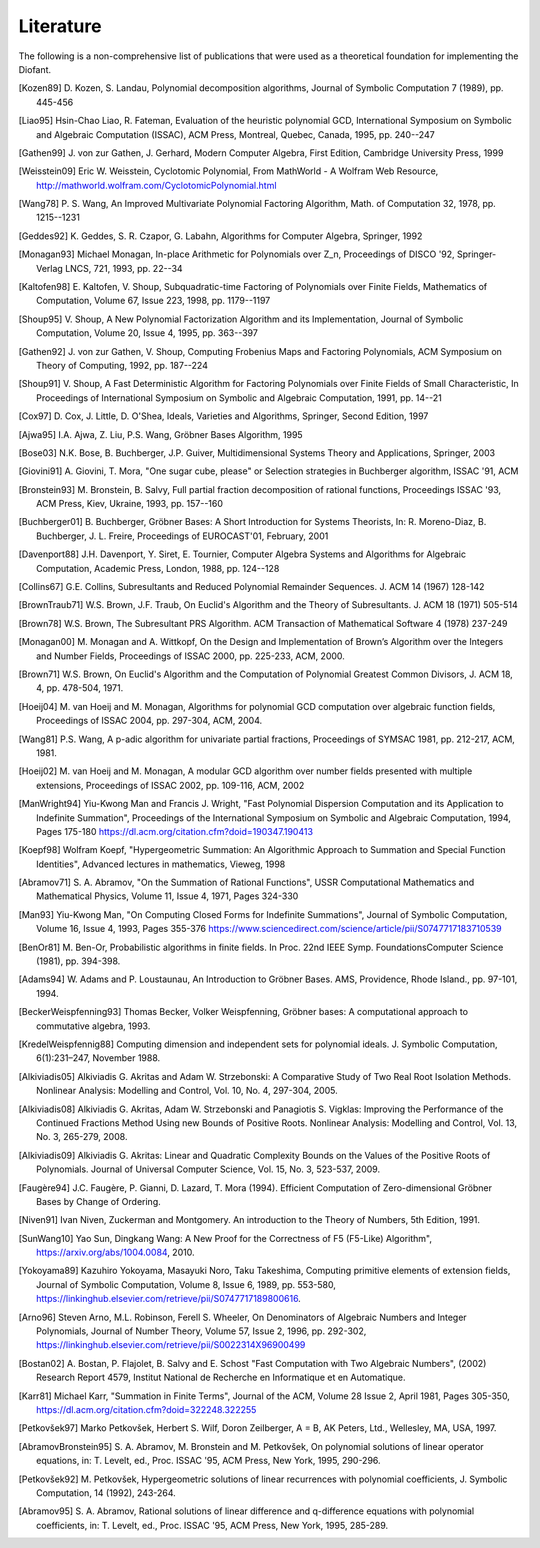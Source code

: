 ==========
Literature
==========

The following is a non-comprehensive list of publications that were used as
a theoretical foundation for implementing the Diofant.

.. [Kozen89] D. Kozen, S. Landau, Polynomial decomposition algorithms,
    Journal of Symbolic Computation 7 (1989), pp. 445-456

.. [Liao95] Hsin-Chao Liao,  R. Fateman, Evaluation of the heuristic
    polynomial GCD, International Symposium on Symbolic and Algebraic
    Computation (ISSAC), ACM Press, Montreal, Quebec, Canada, 1995,
    pp. 240--247

.. [Gathen99] J. von zur Gathen, J. Gerhard, Modern Computer Algebra,
    First Edition, Cambridge University Press, 1999

.. [Weisstein09] Eric W. Weisstein, Cyclotomic Polynomial, From MathWorld - A
    Wolfram Web Resource, http://mathworld.wolfram.com/CyclotomicPolynomial.html

.. [Wang78] P. S. Wang, An Improved Multivariate Polynomial Factoring
    Algorithm, Math. of Computation 32, 1978, pp. 1215--1231

.. [Geddes92] K. Geddes, S. R. Czapor, G. Labahn, Algorithms for
    Computer Algebra, Springer, 1992

.. [Monagan93] Michael Monagan, In-place Arithmetic for Polynomials
    over Z_n, Proceedings of DISCO '92, Springer-Verlag LNCS, 721,
    1993, pp. 22--34

.. [Kaltofen98] E. Kaltofen, V. Shoup, Subquadratic-time Factoring of
    Polynomials over Finite Fields, Mathematics of Computation, Volume
    67, Issue 223, 1998, pp. 1179--1197

.. [Shoup95] V. Shoup, A New Polynomial Factorization Algorithm and
    its Implementation, Journal of Symbolic Computation, Volume 20,
    Issue 4, 1995, pp. 363--397

.. [Gathen92] J. von zur Gathen, V. Shoup, Computing Frobenius Maps
    and Factoring Polynomials, ACM Symposium on Theory of Computing,
    1992, pp. 187--224

.. [Shoup91] V. Shoup, A Fast Deterministic Algorithm for Factoring
    Polynomials over Finite Fields of Small Characteristic, In Proceedings
    of International Symposium on Symbolic and Algebraic Computation, 1991,
    pp. 14--21

.. [Cox97] D. Cox, J. Little, D. O'Shea, Ideals, Varieties and
    Algorithms, Springer, Second Edition, 1997

.. [Ajwa95] I.A. Ajwa, Z. Liu, P.S. Wang, Gröbner Bases Algorithm, 1995

.. [Bose03] N.K. Bose, B. Buchberger, J.P. Guiver, Multidimensional
    Systems Theory and Applications, Springer, 2003

.. [Giovini91] A. Giovini, T. Mora, "One sugar cube, please" or
    Selection strategies in Buchberger algorithm, ISSAC '91, ACM

.. [Bronstein93] M. Bronstein, B. Salvy, Full partial fraction
    decomposition of rational functions, Proceedings ISSAC '93,
    ACM Press, Kiev, Ukraine, 1993, pp. 157--160

.. [Buchberger01] B. Buchberger, Gröbner Bases: A Short Introduction for
    Systems Theorists,  In: R. Moreno-Diaz,  B. Buchberger,
    J. L. Freire, Proceedings of EUROCAST'01, February, 2001

.. [Davenport88] J.H. Davenport, Y. Siret, E. Tournier, Computer Algebra
    Systems and Algorithms for Algebraic Computation, Academic Press, London,
    1988, pp. 124--128

.. [Collins67] G.E. Collins, Subresultants and Reduced Polynomial
   Remainder Sequences. J. ACM 14 (1967) 128-142

.. [BrownTraub71] W.S. Brown, J.F. Traub, On Euclid's Algorithm and
   the Theory of Subresultants. J. ACM 18 (1971) 505-514

.. [Brown78] W.S. Brown, The Subresultant PRS Algorithm.
   ACM Transaction of Mathematical Software 4 (1978) 237-249

.. [Monagan00] M. Monagan and A. Wittkopf, On the Design and Implementation
    of Brown’s Algorithm over the Integers and Number Fields, Proceedings of
    ISSAC 2000, pp. 225-233, ACM, 2000.

.. [Brown71] W.S. Brown, On Euclid's Algorithm and the Computation of
    Polynomial Greatest Common Divisors, J. ACM 18, 4, pp. 478-504, 1971.

.. [Hoeij04] M. van Hoeij and M. Monagan, Algorithms for polynomial GCD
    computation over algebraic function fields, Proceedings of ISSAC 2004,
    pp. 297-304, ACM, 2004.

.. [Wang81] P.S. Wang, A p-adic algorithm for univariate partial fractions,
    Proceedings of SYMSAC 1981, pp. 212-217, ACM, 1981.

.. [Hoeij02] M. van Hoeij and M. Monagan, A modular GCD algorithm over
    number fields presented with multiple extensions, Proceedings of ISSAC
    2002, pp. 109-116, ACM, 2002

.. [ManWright94] Yiu-Kwong Man and Francis J. Wright, "Fast Polynomial Dispersion
    Computation and its Application to Indefinite Summation",
    Proceedings of the International Symposium on Symbolic and
    Algebraic Computation, 1994, Pages 175-180
    https://dl.acm.org/citation.cfm?doid=190347.190413

.. [Koepf98] Wolfram Koepf, "Hypergeometric Summation: An Algorithmic Approach
    to Summation and Special Function Identities", Advanced lectures
    in mathematics, Vieweg, 1998

.. [Abramov71] S. A. Abramov, "On the Summation of Rational Functions",
    USSR Computational Mathematics and Mathematical Physics,
    Volume 11, Issue 4, 1971, Pages 324-330

.. [Man93] Yiu-Kwong Man, "On Computing Closed Forms for Indefinite Summations",
    Journal of Symbolic Computation, Volume 16, Issue 4, 1993, Pages 355-376
    https://www.sciencedirect.com/science/article/pii/S0747717183710539

.. [BenOr81] M. Ben-Or, Probabilistic algorithms in finite fields.  In
    Proc. 22nd IEEE Symp. FoundationsComputer Science (1981), pp. 394-398.

.. [Adams94] W. Adams and P. Loustaunau, An Introduction to Gröbner Bases.
    AMS, Providence, Rhode Island., pp. 97-101, 1994.

.. [BeckerWeispfenning93] Thomas Becker, Volker Weispfenning, Gröbner
    bases: A computational approach to commutative algebra, 1993.

.. [KredelWeispfennig88] Computing dimension and independent sets for
    polynomial ideals. J. Symbolic Computation, 6(1):231–247, November 1988.

.. [Alkiviadis05] Alkiviadis G. Akritas and Adam W. Strzebonski: A Comparative
    Study of Two Real Root Isolation Methods. Nonlinear Analysis: Modelling
    and Control, Vol. 10, No. 4, 297-304, 2005.

.. [Alkiviadis08] Alkiviadis G. Akritas, Adam W. Strzebonski and
    Panagiotis S. Vigklas: Improving the Performance of the Continued
    Fractions Method Using new Bounds of Positive Roots. Nonlinear
    Analysis: Modelling and Control, Vol. 13, No. 3, 265-279, 2008.

.. [Alkiviadis09] Alkiviadis G. Akritas: Linear and Quadratic Complexity Bounds
    on the Values of the Positive Roots of Polynomials. Journal of Universal
    Computer Science, Vol. 15, No. 3, 523-537, 2009.

.. [Faugère94] J.C. Faugère, P. Gianni, D. Lazard, T. Mora (1994). Efficient
    Computation of Zero-dimensional Gröbner Bases by Change of Ordering.

.. [Niven91] Ivan Niven, Zuckerman and Montgomery. An introduction to the
    Theory of Numbers, 5th Edition, 1991.

.. [SunWang10] Yao Sun, Dingkang Wang: A New Proof for the Correctness of F5
    (F5-Like) Algorithm", https://arxiv.org/abs/1004.0084, 2010.

.. [Yokoyama89] Kazuhiro Yokoyama, Masayuki Noro, Taku Takeshima, Computing
    primitive elements of extension fields, Journal of Symbolic
    Computation, Volume 8, Issue 6, 1989, pp. 553-580,
    https://linkinghub.elsevier.com/retrieve/pii/S0747717189800616.

.. [Arno96] Steven Arno, M.L. Robinson, Ferell S. Wheeler, On Denominators
    of Algebraic Numbers and Integer Polynomials, Journal of Number
    Theory, Volume 57, Issue 2, 1996, pp. 292-302,
    https://linkinghub.elsevier.com/retrieve/pii/S0022314X96900499

.. [Bostan02] A. Bostan, P. Flajolet, B. Salvy and E. Schost "Fast
    Computation with Two Algebraic Numbers", (2002) Research
    Report 4579, Institut National de Recherche en
    Informatique et en Automatique.

.. [Karr81] Michael Karr, "Summation in Finite Terms", Journal of the ACM,
    Volume 28 Issue 2, April 1981, Pages 305-350,
    https://dl.acm.org/citation.cfm?doid=322248.322255

.. [Petkovšek97] Marko Petkovšek, Herbert S. Wilf, Doron Zeilberger, A = B,
    AK Peters, Ltd., Wellesley, MA, USA, 1997.

.. [AbramovBronstein95] S. A. Abramov, M. Bronstein and M. Petkovšek, On
    polynomial solutions of linear operator equations, in: T. Levelt, ed.,
    Proc. ISSAC '95, ACM Press, New York, 1995, 290-296.

.. [Petkovšek92] M. Petkovšek, Hypergeometric solutions of linear recurrences
    with polynomial coefficients, J. Symbolic Computation, 14 (1992), 243-264.

.. [Abramov95] S. A. Abramov, Rational solutions of linear difference
    and q-difference equations with polynomial coefficients, in: T. Levelt,
    ed., Proc. ISSAC '95, ACM Press, New York, 1995, 285-289.
